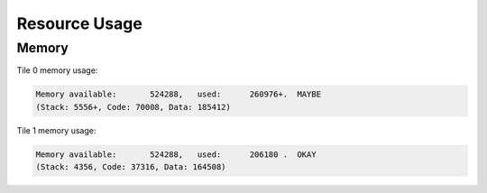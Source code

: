 
**************
Resource Usage
**************

Memory
======

Tile 0 memory usage:

.. code-block:: console

    Memory available:       524288,   used:      260976+.  MAYBE
    (Stack: 5556+, Code: 70008, Data: 185412)

Tile 1 memory usage:

.. code-block:: console

    Memory available:       524288,   used:      206180 .  OKAY
    (Stack: 4356, Code: 37316, Data: 164508)
